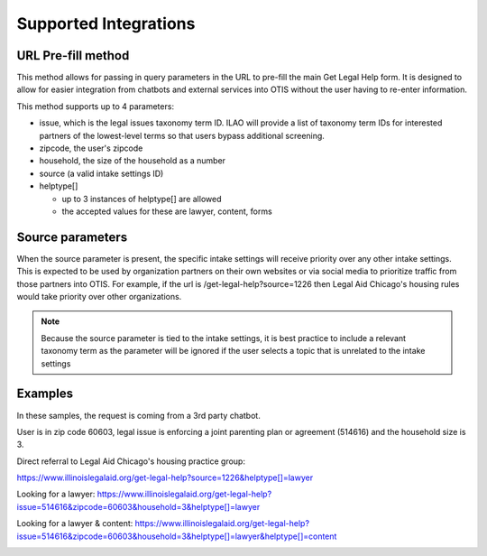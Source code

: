 ==========================
Supported Integrations
==========================

URL Pre-fill method
===================
This method allows for passing in query parameters in the URL to pre-fill the main Get Legal Help form.  It is designed to allow for easier integration from chatbots and external services into OTIS without the user having to re-enter information.


This method supports up to 4 parameters:

* issue, which is the legal issues taxonomy term ID.  ILAO will provide a list of taxonomy term IDs for interested partners of the lowest-level terms so that users bypass additional screening.
* zipcode, the user's zipcode
* household, the size of the household as a number
* source (a valid intake settings ID)
* helptype[]

  * up to 3 instances of helptype[] are allowed
  * the accepted values for these are lawyer, content, forms
  
  
Source parameters
===================

When the source parameter is present, the specific intake settings will receive priority over any other intake settings.  This is expected to be used by organization partners on their own websites or via social media to prioritize traffic from those partners into OTIS.  For example, if the url is /get-legal-help?source=1226 then Legal Aid Chicago's housing rules would take priority over other organizations.  

.. note::  
   Because the source parameter is tied to the intake settings, it is best practice to include a relevant taxonomy term as the parameter will be ignored if the user selects a topic that is unrelated to the intake settings
  
Examples
================
In these samples, the request is coming from a 3rd party chatbot.

User is in zip code 60603, legal issue is  enforcing a joint parenting plan or agreement 
(514616) and the household size is 3.  

Direct referral to Legal Aid Chicago's housing practice group:

`https://www.illinoislegalaid.org/get-legal-help?source=1226&helptype[]=lawyer <https://www.illinoislegalaid.org/get-legal-help?source=1226&helptype[]=lawyer>`_

Looking for a lawyer:
`https://www.illinoislegalaid.org/get-legal-help?issue=514616&zipcode=60603&household=3&helptype[]=lawyer <https://www.illinoislegalaid.org/get-legal-help?issue=514616&zipcode=60603&household=3&helptype[]=lawyer>`_

Looking for a lawyer & content:
`https://www.illinoislegalaid.org/get-legal-help?issue=514616&zipcode=60603&household=3&helptype[]=lawyer&helptype[]=content <https://www.illinoislegalaid.org/get-legal-help?issue=514616&zipcode=60603&household=3&helptype[]=lawyer&helptype[]=content>`_

.. image::  ../assets/otis-prefill-mobile.png



